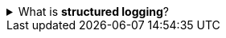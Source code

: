 ////
    Licensed to the Apache Software Foundation (ASF) under one or more
    contributor license agreements.  See the NOTICE file distributed with
    this work for additional information regarding copyright ownership.
    The ASF licenses this file to You under the Apache License, Version 2.0
    (the "License"); you may not use this file except in compliance with
    the License.  You may obtain a copy of the License at

         http://www.apache.org/licenses/LICENSE-2.0

    Unless required by applicable law or agreed to in writing, software
    distributed under the License is distributed on an "AS IS" BASIS,
    WITHOUT WARRANTIES OR CONDITIONS OF ANY KIND, either express or implied.
    See the License for the specific language governing permissions and
    limitations under the License.
////

.What is *structured logging*?
[%collapsible]
====
In almost any modern production deployment, logs are no more written to files read by engineers while troubleshooting, but forwarded to log ingestion systems (Elasticsearch, Google Cloud Logging, etc.) for several observability use cases ranging from logging to metrics.
This necessitates the applications to _structure_ their logs in a machine-readable way ready to be delivered to an external system.
This act of encoding logs following a certain structure is called *structured logging*.
====
